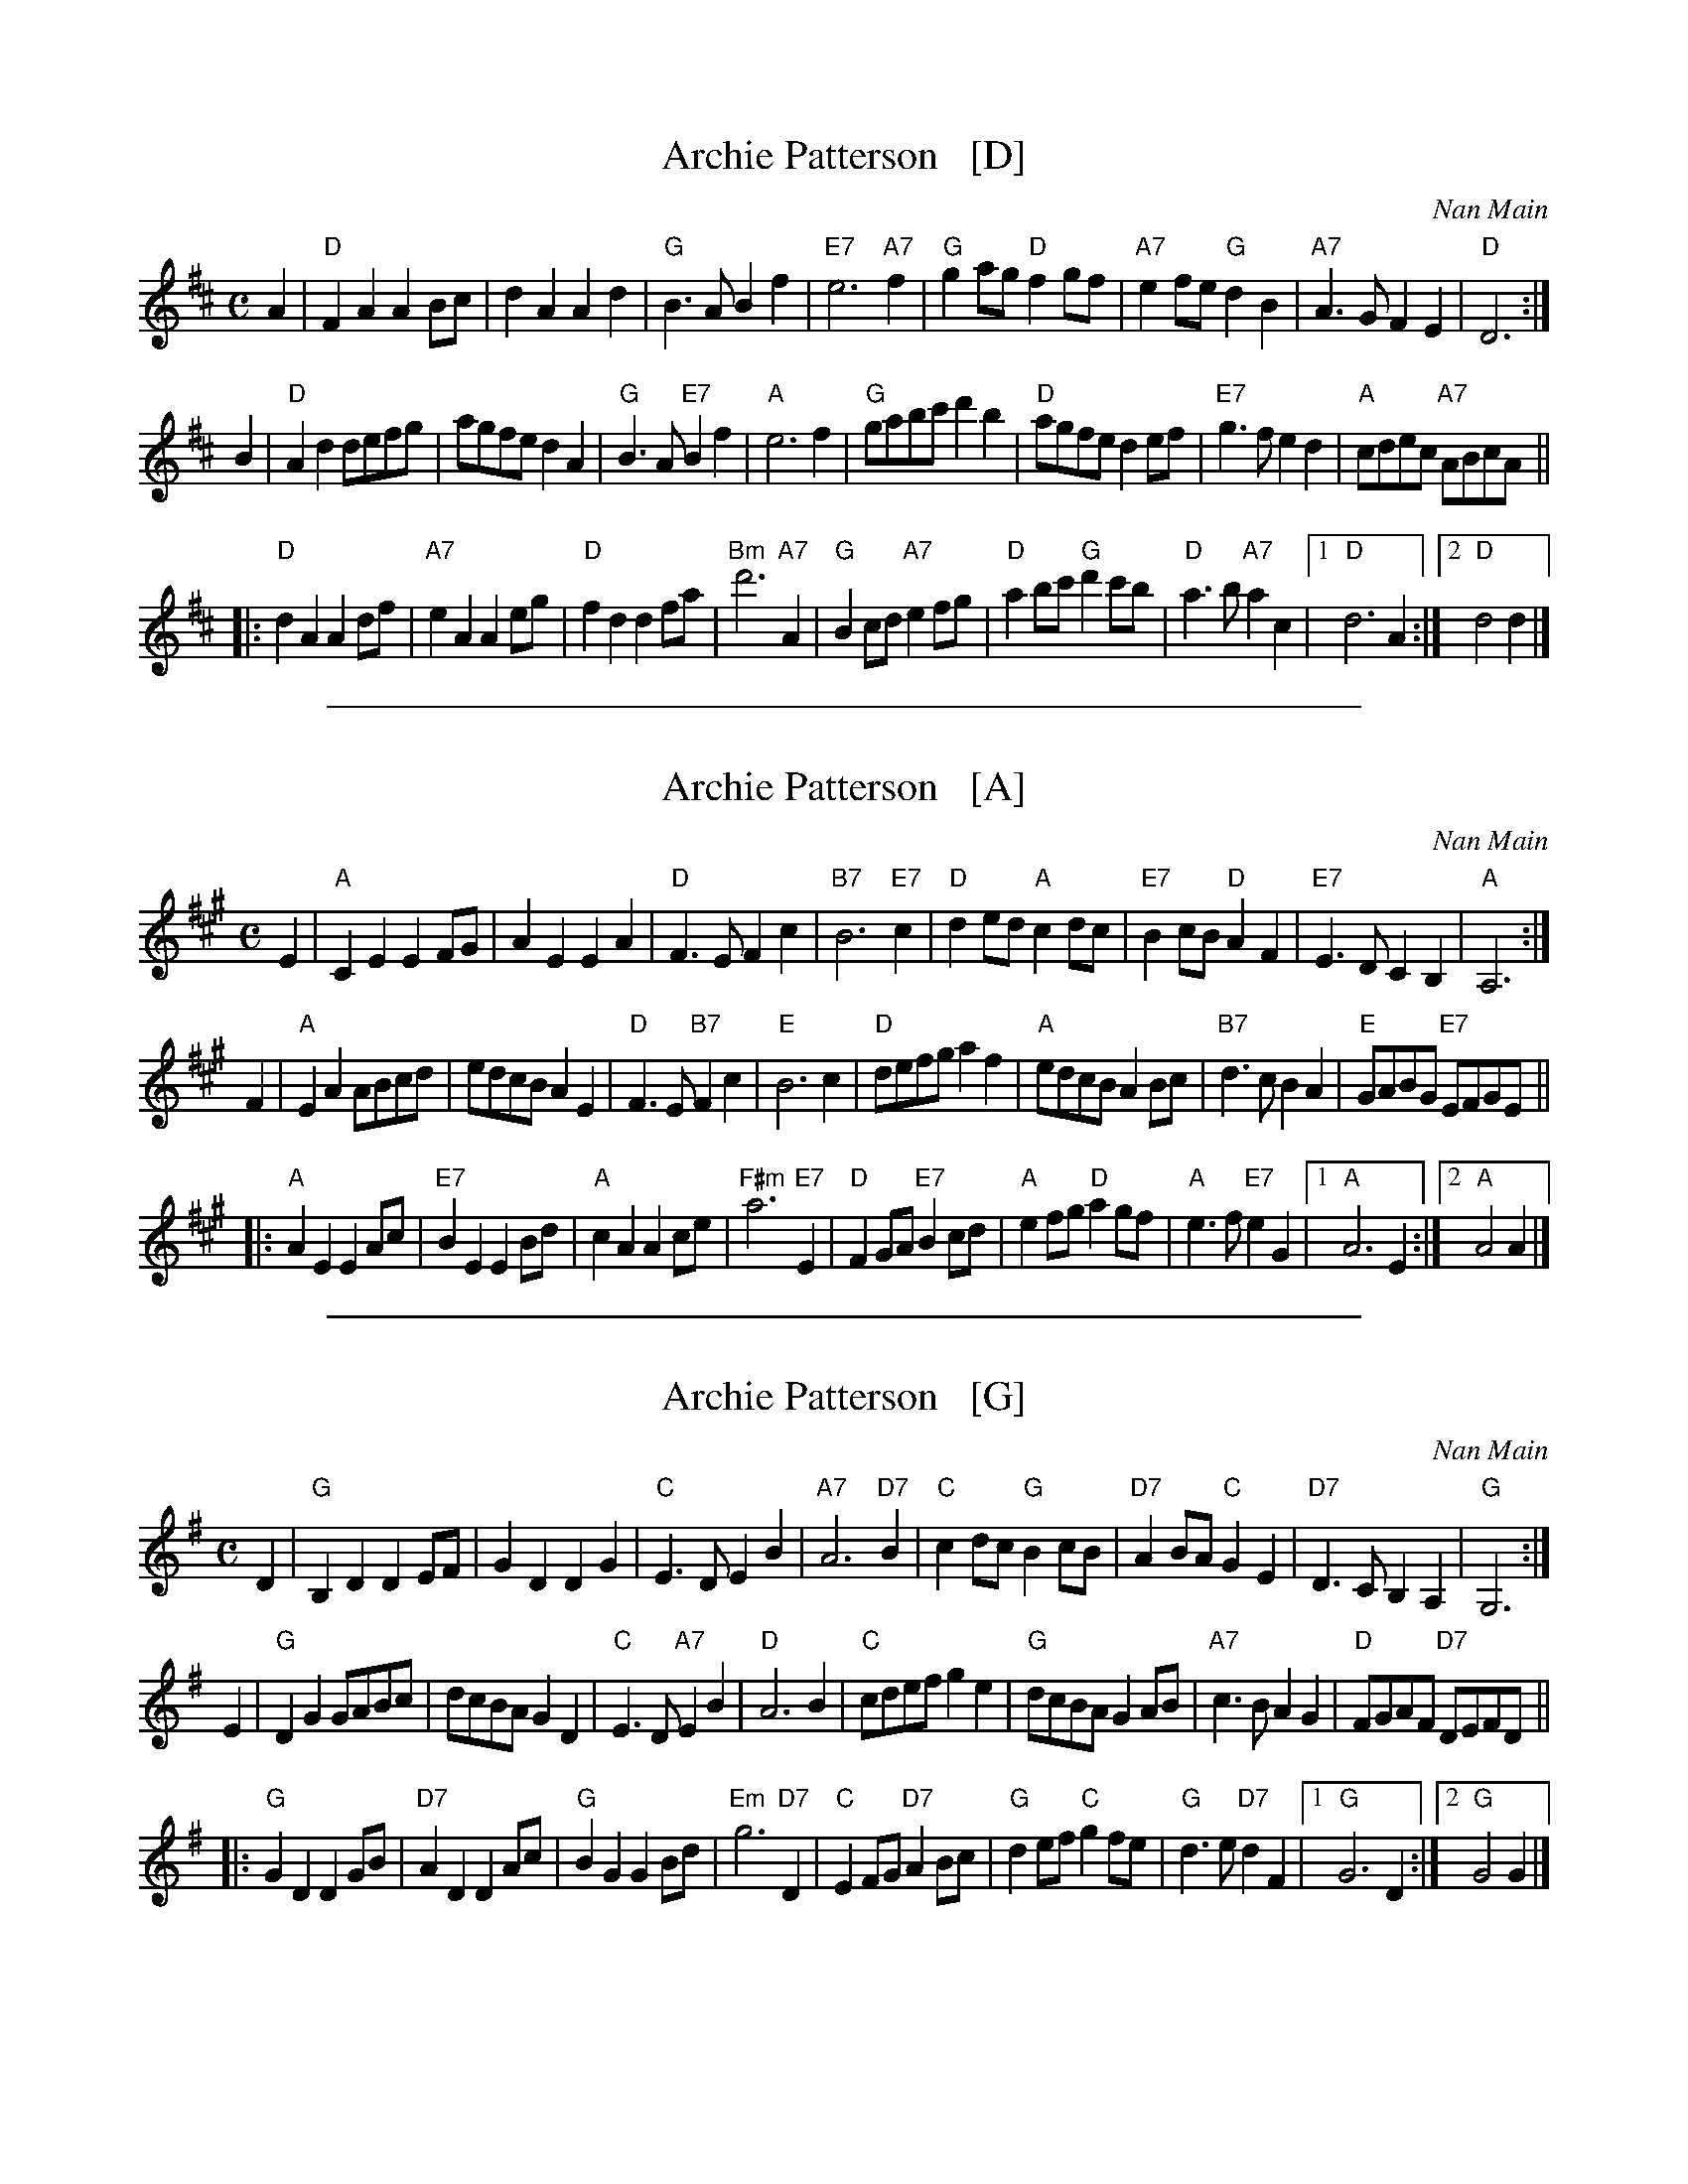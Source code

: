 
X: 1
T: Archie Patterson   [D]
C: Nan Main
B: Originally Ours p.179
R: strathspey
Z: 2019 John Chambers <jc:trillian.mit.edu>
M: C
L: 1/8
K: D
A2 |\
"D"F2A2 A2Bc | d2A2 A2d2 | "G"B3A B2f2 | "E7"e6 "A7"f2 |\
"G"g2ag "D"f2gf | "A7"e2fe "G"d2B2 | "A7"A3G F2E2 | "D"D6 :|
B2 |\
"D"A2d2 defg | agfe d2A2 | "G"B3A "E7"B2f2 | "A"e6 f2 |\
"G"gabc' d'2b2 | "D"agfe d2ef | "E7"g3f e2d2 | "A"cdec "A7"ABcA ||
|:\
"D"d2A2 A2df | "A7"e2A2 A2eg | "D"f2d2 d2fa | "Bm"d'6 "A7"A2 |\
"G"B2cd "A7"e2fg | "D"a2bc' "G"d'2c'b | "D"a3b "A7"a2c2 |1 "D"d6 A2 :|2 "D"d4 d2 |]

%%sep 1 1 500

X: 1
T: Archie Patterson   [A]
C: Nan Main
B: Originally Ours p.179
R: strathspey
Z: 2019 John Chambers <jc:trillian.mit.edu>
M: C
L: 1/8
K: A
E2 |\
"A"C2E2 E2FG | A2E2 E2A2 | "D"F3E F2c2 | "B7"B6 "E7"c2 |\
"D"d2ed "A"c2dc | "E7"B2cB "D"A2F2 | "E7"E3D C2B,2 | "A"A,6 :|
F2 |\
"A"E2A2 ABcd | edcB A2E2 | "D"F3E "B7"F2c2 | "E"B6 c2 |\
"D"defg a2f2 | "A"edcB A2Bc | "B7"d3c B2A2 | "E"GABG "E7"EFGE ||
|:\
"A"A2E2 E2Ac | "E7"B2E2 E2Bd | "A"c2A2 A2ce | "F#m"a6 "E7"E2 |\
"D"F2GA "E7"B2cd | "A"e2fg "D"a2gf | "A"e3f "E7"e2G2 |1 "A"A6 E2 :|2 "A"A4 A2 |]

%%sep 1 1 500

X: 1
T: Archie Patterson   [G]
C: Nan Main
B: Originally Ours p.179
R: strathspey
Z: 2019 John Chambers <jc:trillian.mit.edu>
M: C
L: 1/8
K: G
D2 |\
"G"B,2D2 D2EF | G2D2 D2G2 | "C"E3D E2B2 | "A7"A6 "D7"B2 |\
"C"c2dc "G"B2cB | "D7"A2BA "C"G2E2 | "D7"D3C B,2A,2 | "G"G,6 :|
E2 |\
"G"D2G2 GABc | dcBA G2D2 | "C"E3D "A7"E2B2 | "D"A6 B2 |\
"C"cdef g2e2 | "G"dcBA G2AB | "A7"c3B A2G2 | "D"FGAF "D7"DEFD ||
|:\
"G"G2D2 D2GB | "D7"A2D2 D2Ac | "G"B2G2 G2Bd | "Em"g6 "D7"D2 |\
"C"E2FG "D7"A2Bc | "G"d2ef "C"g2fe | "G"d3e "D7"d2F2 |1 "G"G6 D2 :|2 "G"G4 G2 |]
